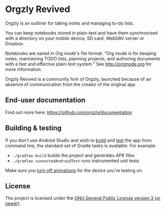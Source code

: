 #+BEGIN_HTML
<a title="Build" target="_blank" href="https://github.com/orgzly-revived/orgzly-android-revived/actions/workflows/android-build-master.yml"><img src="https://github.com/orgzly-revived/orgzly-android-revived/actions/workflows/android-build-master.yml/badge.svg"></a>
<a title="Crowdin" target="_blank" href="https://crowdin.com/project/orgzly"><img src="https://d322cqt584bo4o.cloudfront.net/orgzly/localized.svg"></a>
#+END_HTML

* Orgzly Revived

Orgzly is an outliner for taking notes and managing to-do lists.

You can keep notebooks stored in plain-text and have them synchronized
with a directory on your mobile device, SD card, WebDAV server or Dropbox.

Notebooks are saved in /Org mode/'s file format. “Org mode is for
keeping notes, maintaining TODO lists, planning projects, and
authoring documents with a fast and effective plain-text system.” See
http://orgmode.org for more information.

Orgzly Revived is a community fork of Orgzly, launched because of an absence of
communication from the creator of the original app.

** End-user documentation

Find out more here: https://github.com/orgzly/documentation

** Building & testing

If you don't use Android Studio and wish to [[https://developer.android.com/studio/build/building-cmdline.html][build]] and [[https://developer.android.com/studio/test/command-line.html][test]] the app
from command line, the standard set of Gradle tasks is available.  For
example:

- ~./gradlew build~ builds the project and generates APK files
- ~./gradlew connectedAndroidTest~ runs instrumented unit tests

Make sure you [[https://developer.android.com/training/testing/espresso/setup][turn off animations]] for the device you're testing on.

** License

The project is licensed under the [[https://github.com/orgzly-revived/orgzly-android-revived/blob/master/LICENSE][GNU General Public License version 3 (or newer)]].
